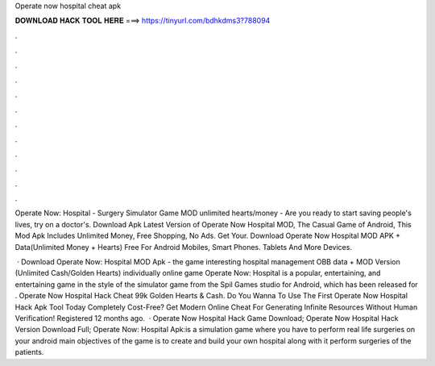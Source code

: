 Operate now hospital cheat apk



𝐃𝐎𝐖𝐍𝐋𝐎𝐀𝐃 𝐇𝐀𝐂𝐊 𝐓𝐎𝐎𝐋 𝐇𝐄𝐑𝐄 ===> https://tinyurl.com/bdhkdms3?788094



.



.



.



.



.



.



.



.



.



.



.



.

Operate Now: Hospital - Surgery Simulator Game MOD unlimited hearts/money - Are you ready to start saving people's lives, try on a doctor's. Download Apk Latest Version of Operate Now Hospital MOD, The Casual Game of Android, This Mod Apk Includes Unlimited Money, Free Shopping, No Ads. Get Your. Download Operate Now Hospital MOD APK + Data(Unlimited Money + Hearts) Free For Android Mobiles, Smart Phones. Tablets And More Devices.

 · Download Operate Now: Hospital MOD Apk - the game interesting hospital management OBB data + MOD Version (Unlimited Cash/Golden Hearts) individually online game Operate Now: Hospital is a popular, entertaining, and entertaining game in the style of the simulator game from the Spil Games studio for Android, which has been released for . Operate Now Hospital Hack Cheat 99k Golden Hearts & Cash. Do You Wanna To Use The First Operate Now Hospital Hack Apk Tool Today Completely Cost-Free? Get Modern Online Cheat For Generating Infinite Resources Without Human Verification! Registered 12 months ago.  · Operate Now Hospital Hack Game Download; Operate Now Hospital Hack Version Download Full; Operate Now: Hospital Apk:is a simulation game where you have to perform real life surgeries on your android  main objectives of the game is to create and build your own hospital along with it perform surgeries of the patients.
